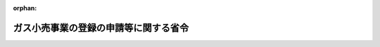 .. _428M60000400085_20170401_429M60000400015:

:orphan:

======================================
ガス小売事業の登録の申請等に関する省令
======================================

.. raw:: html
    
    
    <main id="contentsLaw" class="active">
    <div id="innerDocument" class="active">
    
    
    
    
    <div style="margin-bottom: 12px;">
    <div id="lawTitleNo" style="font-size: 1.067rem; font-weight: bold;" class="_shokanBoxParent">平成二十八年経済産業省令第八十五号<div class="_shokanBox"></div>
    <div class="_inyoBox" id="_inyo_"></div>
    </div>
    <div id="lawTitle" style="margin-left: 3rem; font-size: 1.5rem; font-weight: bold; line-height: 1.25em;" class="_shokanBoxParent">
    <span data-xpath="">ガス小売事業の登録の申請等に関する省令</span><div class="_shokanBox" id="_shokan_"><div class="_shokanBtnIcons"></div></div>
    <div class="_inyoBox" id="_inyo_"></div>
    </div>
    </div><section id="EnactStatement" class="active EnactStatement"><div class="_div_EnactStatement _shokanBoxParent" style="text-indent: 1em;">
    <span data-xpath="">ガス事業法（昭和二十九年法律第五十一号）第四条第一項及び第二項、第十四条第一項から第三項まで並びに第十五条第一項及び第二項の規定に基づき、並びに第四条第一項及び第二項、第十四条第三項並びに第十五条第二項の規定を実施するため、ガス小売事業の登録の申請等に関する省令を次のように定める。</span><div class="_shokanBox" id="_shokan_"><div class="_shokanBtnIcons"></div></div>
    <div class="_inyoBox" id="_inyo_"></div>
    </div></section><section id="MainProvision" class="active MainProvision"><section id="" class="active Article"><div style="margin-left: 1em; font-weight: bold;" class="_div_ArticleCaption _shokanBoxParent">
    <span data-xpath="">（用語の意義）</span><div class="_shokanBox" id="_shokan_"><div class="_shokanBtnIcons"></div></div>
    <div class="_inyoBox" id="_inyo_"></div>
    </div>
    <div style="margin-left: 1em; text-indent: -1em;" id="" class="_div_ArticleTitle _shokanBoxParent">
    <span style="font-weight: bold;">第一条</span>　<span data-xpath="">この省令において使用する用語は、ガス事業法（以下「法」という。）において使用する用語の例による。</span><div class="_shokanBox" id="_shokan_"><div class="_shokanBtnIcons"></div></div>
    <div class="_inyoBox" id="_inyo_"></div>
    </div></section><section id="" class="active Article"><div style="margin-left: 1em; font-weight: bold;" class="_div_ArticleCaption _shokanBoxParent">
    <span data-xpath="">（ガス小売事業の登録申請）</span><div class="_shokanBox" id="_shokan_"><div class="_shokanBtnIcons"></div></div>
    <div class="_inyoBox" id="_inyo_"></div>
    </div>
    <div style="margin-left: 1em; text-indent: -1em;" id="" class="_div_ArticleTitle _shokanBoxParent">
    <span style="font-weight: bold;">第二条</span>　<span data-xpath="">法第四条第一項の申請書は、様式第一によるものとする。</span><div class="_shokanBox" id="_shokan_"><div class="_shokanBtnIcons"></div></div>
    <div class="_inyoBox" id="_inyo_"></div>
    </div>
    <div style="margin-left: 1em; text-indent: -1em;" class="_div_ParagraphSentence _shokanBoxParent">
    <span style="font-weight: bold;">２</span>　<span data-xpath="">法第四条第一項第三号ロの経済産業省令で定める導管は、申請者が維持し、及び運用する導管のうち主要な導管とする。</span><div class="_shokanBox" id="_shokan_"><div class="_shokanBtnIcons"></div></div>
    <div class="_inyoBox" id="_inyo_"></div>
    </div>
    <div style="margin-left: 1em; text-indent: -1em;" class="_div_ParagraphSentence _shokanBoxParent">
    <span style="font-weight: bold;">３</span>　<span data-xpath="">法第四条第一項第七号の経済産業省令で定める事項は、次に掲げるものとする。</span><div class="_shokanBox" id="_shokan_"><div class="_shokanBtnIcons"></div></div>
    <div class="_inyoBox" id="_inyo_"></div>
    </div>
    <div id="" style="margin-left: 2em; text-indent: -1em;" class="_div_ItemSentence _shokanBoxParent">
    <span style="font-weight: bold;">一</span>　<span data-xpath="">電話番号、電子メールアドレスその他の連絡先</span><div class="_shokanBox" id="_shokan_"><div class="_shokanBtnIcons"></div></div>
    <div class="_inyoBox" id="_inyo_"></div>
    </div>
    <div id="" style="margin-left: 2em; text-indent: -1em;" class="_div_ItemSentence _shokanBoxParent">
    <span style="font-weight: bold;">二</span>　<span data-xpath="">その行うガス小売事業以外の事業の概要</span><div class="_shokanBox" id="_shokan_"><div class="_shokanBtnIcons"></div></div>
    <div class="_inyoBox" id="_inyo_"></div>
    </div>
    <div style="margin-left: 1em; text-indent: -1em;" class="_div_ParagraphSentence _shokanBoxParent">
    <span style="font-weight: bold;">４</span>　<span data-xpath="">法第四条第二項の経済産業省令で定める書類は、次に掲げるものとする。</span><div class="_shokanBox" id="_shokan_"><div class="_shokanBtnIcons"></div></div>
    <div class="_inyoBox" id="_inyo_"></div>
    </div>
    <div id="" style="margin-left: 2em; text-indent: -1em;" class="_div_ItemSentence _shokanBoxParent">
    <span style="font-weight: bold;">一</span>　<span data-xpath="">法第六条第一項各号（第四号を除く。）に該当しないことを誓約する書面</span><div class="_shokanBox" id="_shokan_"><div class="_shokanBtnIcons"></div></div>
    <div class="_inyoBox" id="_inyo_"></div>
    </div>
    <div id="" style="margin-left: 2em; text-indent: -1em;" class="_div_ItemSentence _shokanBoxParent">
    <span style="font-weight: bold;">二</span>　<span data-xpath="">様式第二のガス小売事業遂行体制説明書</span><div class="_shokanBox" id="_shokan_"><div class="_shokanBtnIcons"></div></div>
    <div class="_inyoBox" id="_inyo_"></div>
    </div>
    <div id="" style="margin-left: 2em; text-indent: -1em;" class="_div_ItemSentence _shokanBoxParent">
    <span style="font-weight: bold;">三</span>　<span data-xpath="">様式第三の苦情等処理体制説明書</span><div class="_shokanBox" id="_shokan_"><div class="_shokanBtnIcons"></div></div>
    <div class="_inyoBox" id="_inyo_"></div>
    </div>
    <div id="" style="margin-left: 2em; text-indent: -1em;" class="_div_ItemSentence _shokanBoxParent">
    <span style="font-weight: bold;">四</span>　<span data-xpath="">申請者が法第二条第一項に規定する特定ガス発生設備においてガスを発生させ、導管によりこれを供給する者である場合にあっては、供給地点群（特定ガス発生設備に係るガスの供給地点であって一の団地内にあるものの総体をいう。以下同じ。）の位置を明示した国土交通省国土地理院の発行に係る縮尺五万分の一の地形図</span><div class="_shokanBox" id="_shokan_"><div class="_shokanBtnIcons"></div></div>
    <div class="_inyoBox" id="_inyo_"></div>
    </div>
    <div id="" style="margin-left: 2em; text-indent: -1em;" class="_div_ItemSentence _shokanBoxParent">
    <span style="font-weight: bold;">五</span>　<span data-xpath="">申請者がガス工作物を維持し、及び運用しようとする場合にあっては、小売供給を行おうとする地域ごとに次の書類</span><div class="_shokanBox" id="_shokan_"><div class="_shokanBtnIcons"></div></div>
    <div class="_inyoBox" id="_inyo_"></div>
    </div>
    <div style="margin-left: 3em; text-indent: -1em;" class="_div_Subitem1Sentence _shokanBoxParent">
    <span style="font-weight: bold;">イ</span>　<span data-xpath="">ガス工作物の設置の状況を記載した図面</span><div class="_shokanBox" id="_shokan_"><div class="_shokanBtnIcons"></div></div>
    <div class="_inyoBox"></div>
    </div>
    <div style="margin-left: 3em; text-indent: -1em;" class="_div_Subitem1Sentence _shokanBoxParent">
    <span style="font-weight: bold;">ロ</span>　<span data-xpath="">主たる技術者の履歴書</span><div class="_shokanBox" id="_shokan_"><div class="_shokanBtnIcons"></div></div>
    <div class="_inyoBox"></div>
    </div>
    <div id="" style="margin-left: 2em; text-indent: -1em;" class="_div_ItemSentence _shokanBoxParent">
    <span style="font-weight: bold;">六</span>　<span data-xpath="">申請者が法人である場合にあっては、当該申請者の定款、登記事項証明書、最近の事業年度末の貸借対照表及び損益計算書並びに役員の履歴書</span><div class="_shokanBox" id="_shokan_"><div class="_shokanBtnIcons"></div></div>
    <div class="_inyoBox" id="_inyo_"></div>
    </div>
    <div id="" style="margin-left: 2em; text-indent: -1em;" class="_div_ItemSentence _shokanBoxParent">
    <span style="font-weight: bold;">七</span>　<span data-xpath="">申請者が法人の発起人である場合にあっては、当該法人の定款及び役員となるべき者の履歴書</span><div class="_shokanBox" id="_shokan_"><div class="_shokanBtnIcons"></div></div>
    <div class="_inyoBox" id="_inyo_"></div>
    </div>
    <div id="" style="margin-left: 2em; text-indent: -1em;" class="_div_ItemSentence _shokanBoxParent">
    <span style="font-weight: bold;">八</span>　<span data-xpath="">申請者が法人以外の者である場合であって、当該申請者が事業を営んでいるときは、最近の事業年度末の貸付対照表及び損益計算書又はこれらに準ずる書類</span><div class="_shokanBox" id="_shokan_"><div class="_shokanBtnIcons"></div></div>
    <div class="_inyoBox" id="_inyo_"></div>
    </div>
    <div id="" style="margin-left: 2em; text-indent: -1em;" class="_div_ItemSentence _shokanBoxParent">
    <span style="font-weight: bold;">九</span>　<span data-xpath="">申請者が地方公共団体である場合にあっては、当該申請者がガス小売事業を営むことについての議決に係る議会の会議録の写し</span><div class="_shokanBox" id="_shokan_"><div class="_shokanBtnIcons"></div></div>
    <div class="_inyoBox" id="_inyo_"></div>
    </div>
    <div style="margin-left: 1em; text-indent: -1em;" class="_div_ParagraphSentence _shokanBoxParent">
    <span style="font-weight: bold;">５</span>　<span data-xpath="">経済産業大臣は、法第四条第一項の申請書を提出した者に対し、前項各号に掲げる書類のほか、他の者からそのガス小売事業の用に供するためのガスの供給を受ける場合における当該ガスの供給に係る契約書の写しその他の必要と認める書類の提出を求めることができる。</span><div class="_shokanBox" id="_shokan_"><div class="_shokanBtnIcons"></div></div>
    <div class="_inyoBox" id="_inyo_"></div>
    </div></section><section id="" class="active Article"><div style="margin-left: 1em; font-weight: bold;" class="_div_ArticleCaption _shokanBoxParent">
    <span data-xpath="">（供給条件の説明等）</span><div class="_shokanBox" id="_shokan_"><div class="_shokanBtnIcons"></div></div>
    <div class="_inyoBox" id="_inyo_"></div>
    </div>
    <div style="margin-left: 1em; text-indent: -1em;" id="" class="_div_ArticleTitle _shokanBoxParent">
    <span style="font-weight: bold;">第三条</span>　<span data-xpath="">法第十四条第一項の規定による説明は、次に掲げる事項について行わなければならない。</span><span data-xpath="">ただし、第四号に掲げる事項のうち苦情及び問合せに応じることができる時間帯については、ガス小売事業者が小売供給契約の締結の媒介、取次ぎ又は代理（以下「媒介等」という。）を業として行う者（以下「契約媒介業者等」という。）の業務の方法についての苦情及び問合せを処理することとしている場合は、この限りでない。</span><div class="_shokanBox" id="_shokan_"><div class="_shokanBtnIcons"></div></div>
    <div class="_inyoBox" id="_inyo_"></div>
    </div>
    <div id="" style="margin-left: 2em; text-indent: -1em;" class="_div_ItemSentence _shokanBoxParent">
    <span style="font-weight: bold;">一</span>　<span data-xpath="">当該ガス小売事業者の氏名又は名称及び登録番号</span><div class="_shokanBox" id="_shokan_"><div class="_shokanBtnIcons"></div></div>
    <div class="_inyoBox" id="_inyo_"></div>
    </div>
    <div id="" style="margin-left: 2em; text-indent: -1em;" class="_div_ItemSentence _shokanBoxParent">
    <span style="font-weight: bold;">二</span>　<span data-xpath="">当該契約媒介業者等が当該小売供給契約の締結の媒介等を行う場合にあっては、その旨及び当該契約媒介業者等の氏名又は名称</span><div class="_shokanBox" id="_shokan_"><div class="_shokanBtnIcons"></div></div>
    <div class="_inyoBox" id="_inyo_"></div>
    </div>
    <div id="" style="margin-left: 2em; text-indent: -1em;" class="_div_ItemSentence _shokanBoxParent">
    <span style="font-weight: bold;">三</span>　<span data-xpath="">当該ガス小売事業者の電話番号、電子メールアドレスその他の連絡先並びに苦情及び問合せに応じることができる時間帯</span><div class="_shokanBox" id="_shokan_"><div class="_shokanBtnIcons"></div></div>
    <div class="_inyoBox" id="_inyo_"></div>
    </div>
    <div id="" style="margin-left: 2em; text-indent: -1em;" class="_div_ItemSentence _shokanBoxParent">
    <span style="font-weight: bold;">四</span>　<span data-xpath="">当該契約媒介業者等が当該小売供給契約の締結の媒介等を行う場合にあっては、当該契約媒介業者等の電話番号、電子メールアドレスその他の連絡先並びに苦情及び問合せに応じることができる時間帯</span><div class="_shokanBox" id="_shokan_"><div class="_shokanBtnIcons"></div></div>
    <div class="_inyoBox" id="_inyo_"></div>
    </div>
    <div id="" style="margin-left: 2em; text-indent: -1em;" class="_div_ItemSentence _shokanBoxParent">
    <span style="font-weight: bold;">五</span>　<span data-xpath="">当該小売供給契約の申込みの方法及び当該申込みの取扱いに関する事項</span><div class="_shokanBox" id="_shokan_"><div class="_shokanBtnIcons"></div></div>
    <div class="_inyoBox" id="_inyo_"></div>
    </div>
    <div id="" style="margin-left: 2em; text-indent: -1em;" class="_div_ItemSentence _shokanBoxParent">
    <span style="font-weight: bold;">六</span>　<span data-xpath="">当該小売供給開始の予定年月日</span><div class="_shokanBox" id="_shokan_"><div class="_shokanBtnIcons"></div></div>
    <div class="_inyoBox" id="_inyo_"></div>
    </div>
    <div id="" style="margin-left: 2em; text-indent: -1em;" class="_div_ItemSentence _shokanBoxParent">
    <span style="font-weight: bold;">七</span>　<span data-xpath="">当該小売供給に係る料金（当該料金の額の算出方法を含む。）</span><div class="_shokanBox" id="_shokan_"><div class="_shokanBtnIcons"></div></div>
    <div class="_inyoBox" id="_inyo_"></div>
    </div>
    <div id="" style="margin-left: 2em; text-indent: -1em;" class="_div_ItemSentence _shokanBoxParent">
    <span style="font-weight: bold;">八</span>　<span data-xpath="">導管、ガスメーターその他の設備に関する費用の負担に関する事項</span><div class="_shokanBox" id="_shokan_"><div class="_shokanBtnIcons"></div></div>
    <div class="_inyoBox" id="_inyo_"></div>
    </div>
    <div id="" style="margin-left: 2em; text-indent: -1em;" class="_div_ItemSentence _shokanBoxParent">
    <span style="font-weight: bold;">九</span>　<span data-xpath="">前二号に掲げるもののほか、当該小売供給を受けようとする者の負担となるものがある場合にあっては、その内容</span><div class="_shokanBox" id="_shokan_"><div class="_shokanBtnIcons"></div></div>
    <div class="_inyoBox" id="_inyo_"></div>
    </div>
    <div id="" style="margin-left: 2em; text-indent: -1em;" class="_div_ItemSentence _shokanBoxParent">
    <span style="font-weight: bold;">十</span>　<span data-xpath="">前三号に掲げる当該小売供給を受けようとする者の負担となるものの全部又は一部を期間を限定して減免する場合にあっては、その内容</span><div class="_shokanBox" id="_shokan_"><div class="_shokanBtnIcons"></div></div>
    <div class="_inyoBox" id="_inyo_"></div>
    </div>
    <div id="" style="margin-left: 2em; text-indent: -1em;" class="_div_ItemSentence _shokanBoxParent">
    <span style="font-weight: bold;">十一</span>　<span data-xpath="">ガス使用量の計測方法及び料金調定の方法</span><div class="_shokanBox" id="_shokan_"><div class="_shokanBtnIcons"></div></div>
    <div class="_inyoBox" id="_inyo_"></div>
    </div>
    <div id="" style="margin-left: 2em; text-indent: -1em;" class="_div_ItemSentence _shokanBoxParent">
    <span style="font-weight: bold;">十二</span>　<span data-xpath="">当該小売供給に係る料金その他の当該小売供給を受けようとする者の負担となるものの支払方法</span><div class="_shokanBox" id="_shokan_"><div class="_shokanBtnIcons"></div></div>
    <div class="_inyoBox" id="_inyo_"></div>
    </div>
    <div id="" style="margin-left: 2em; text-indent: -1em;" class="_div_ItemSentence _shokanBoxParent">
    <span style="font-weight: bold;">十三</span>　<span data-xpath="">供給するガスの熱量の最低値及び標準値その他のガスの成分に関する事項</span><div class="_shokanBox" id="_shokan_"><div class="_shokanBtnIcons"></div></div>
    <div class="_inyoBox" id="_inyo_"></div>
    </div>
    <div id="" style="margin-left: 2em; text-indent: -1em;" class="_div_ItemSentence _shokanBoxParent">
    <span style="font-weight: bold;">十四</span>　<span data-xpath="">ガス栓の出口におけるガスの圧力の最高値及び最低値</span><div class="_shokanBox" id="_shokan_"><div class="_shokanBtnIcons"></div></div>
    <div class="_inyoBox" id="_inyo_"></div>
    </div>
    <div id="" style="margin-left: 2em; text-indent: -1em;" class="_div_ItemSentence _shokanBoxParent">
    <span style="font-weight: bold;">十五</span>　<span data-xpath="">供給するガスの属するガスグループ（ガス用品の技術上の基準等に関する省令（昭和四十六年通商産業省令第二十七号）別表第三の備考に規定するガスグループをいう。）並びに当該小売供給を受けようとする者からの求めがある場合にあっては、燃焼速度及びウォッベ指数</span><div class="_shokanBox" id="_shokan_"><div class="_shokanBtnIcons"></div></div>
    <div class="_inyoBox" id="_inyo_"></div>
    </div>
    <div id="" style="margin-left: 2em; text-indent: -1em;" class="_div_ItemSentence _shokanBoxParent">
    <span style="font-weight: bold;">十六</span>　<span data-xpath="">一般ガス導管事業者又は特定ガス導管事業者から託送供給を受けて当該小売供給を行う場合にあっては、託送供給約款に定められた小売供給の相手方の責任に関する事項（第二十五号に掲げる事項を除く。）</span><div class="_shokanBox" id="_shokan_"><div class="_shokanBtnIcons"></div></div>
    <div class="_inyoBox" id="_inyo_"></div>
    </div>
    <div id="" style="margin-left: 2em; text-indent: -1em;" class="_div_ItemSentence _shokanBoxParent">
    <span style="font-weight: bold;">十七</span>　<span data-xpath="">当該小売供給契約に期間の定めがある場合にあっては、当該期間</span><div class="_shokanBox" id="_shokan_"><div class="_shokanBtnIcons"></div></div>
    <div class="_inyoBox" id="_inyo_"></div>
    </div>
    <div id="" style="margin-left: 2em; text-indent: -1em;" class="_div_ItemSentence _shokanBoxParent">
    <span style="font-weight: bold;">十八</span>　<span data-xpath="">当該小売供給契約に期間の定めがある場合にあっては、当該小売供給契約の更新に関する事項</span><div class="_shokanBox" id="_shokan_"><div class="_shokanBtnIcons"></div></div>
    <div class="_inyoBox" id="_inyo_"></div>
    </div>
    <div id="" style="margin-left: 2em; text-indent: -1em;" class="_div_ItemSentence _shokanBoxParent">
    <span style="font-weight: bold;">十九</span>　<span data-xpath="">当該小売供給の相手方が当該小売供給契約の変更又は解除の申出を行おうとする場合における当該ガス小売事業者（当該契約媒介業者等が当該小売供給契約の締結の媒介等を行う場合にあっては、当該契約媒介業者等を含む。）の連絡先及びこれらの方法</span><div class="_shokanBox" id="_shokan_"><div class="_shokanBtnIcons"></div></div>
    <div class="_inyoBox" id="_inyo_"></div>
    </div>
    <div id="" style="margin-left: 2em; text-indent: -1em;" class="_div_ItemSentence _shokanBoxParent">
    <span style="font-weight: bold;">二十</span>　<span data-xpath="">当該小売供給の相手方からの申出による当該小売供給契約の変更又は解除に期間の制限がある場合にあっては、その内容</span><div class="_shokanBox" id="_shokan_"><div class="_shokanBtnIcons"></div></div>
    <div class="_inyoBox" id="_inyo_"></div>
    </div>
    <div id="" style="margin-left: 2em; text-indent: -1em;" class="_div_ItemSentence _shokanBoxParent">
    <span style="font-weight: bold;">二十一</span>　<span data-xpath="">当該小売供給の相手方からの申出による当該小売供給契約の変更又は解除に伴う違約金その他の当該小売供給の相手方の負担となるものがある場合にあっては、その内容</span><div class="_shokanBox" id="_shokan_"><div class="_shokanBtnIcons"></div></div>
    <div class="_inyoBox" id="_inyo_"></div>
    </div>
    <div id="" style="margin-left: 2em; text-indent: -1em;" class="_div_ItemSentence _shokanBoxParent">
    <span style="font-weight: bold;">二十二</span>　<span data-xpath="">前二号に掲げるもののほか、当該小売供給の相手方からの申出による当該小売供給契約の変更又は解除に係る条件等がある場合にあっては、その内容</span><div class="_shokanBox" id="_shokan_"><div class="_shokanBtnIcons"></div></div>
    <div class="_inyoBox" id="_inyo_"></div>
    </div>
    <div id="" style="margin-left: 2em; text-indent: -1em;" class="_div_ItemSentence _shokanBoxParent">
    <span style="font-weight: bold;">二十三</span>　<span data-xpath="">当該ガス小売事業者からの申出による当該小売供給契約の変更又は解除に関する事項</span><div class="_shokanBox" id="_shokan_"><div class="_shokanBtnIcons"></div></div>
    <div class="_inyoBox" id="_inyo_"></div>
    </div>
    <div id="" style="margin-left: 2em; text-indent: -1em;" class="_div_ItemSentence _shokanBoxParent">
    <span style="font-weight: bold;">二十四</span>　<span data-xpath="">災害その他非常の場合における当該小売供給の制限又は中止に関する事項</span><div class="_shokanBox" id="_shokan_"><div class="_shokanBtnIcons"></div></div>
    <div class="_inyoBox" id="_inyo_"></div>
    </div>
    <div id="" style="margin-left: 2em; text-indent: -1em;" class="_div_ItemSentence _shokanBoxParent">
    <span style="font-weight: bold;">二十五</span>　<span data-xpath="">導管、器具、機械その他の設備に関する一般ガス導管事業者、特定ガス導管事業者、当該ガス小売事業者及び当該小売供給の相手方の保安上の責任に関する事項</span><div class="_shokanBox" id="_shokan_"><div class="_shokanBtnIcons"></div></div>
    <div class="_inyoBox" id="_inyo_"></div>
    </div>
    <div id="" style="margin-left: 2em; text-indent: -1em;" class="_div_ItemSentence _shokanBoxParent">
    <span style="font-weight: bold;">二十六</span>　<span data-xpath="">当該小売供給の相手方のガスの使用方法、器具、機械その他の用品の使用等に制限がある場合にあっては、その内容</span><div class="_shokanBox" id="_shokan_"><div class="_shokanBtnIcons"></div></div>
    <div class="_inyoBox" id="_inyo_"></div>
    </div>
    <div id="" style="margin-left: 2em; text-indent: -1em;" class="_div_ItemSentence _shokanBoxParent">
    <span style="font-weight: bold;">二十七</span>　<span data-xpath="">前各号に掲げるもののほか、当該小売供給に係る重要な供給条件がある場合にあっては、その内容</span><div class="_shokanBox" id="_shokan_"><div class="_shokanBtnIcons"></div></div>
    <div class="_inyoBox" id="_inyo_"></div>
    </div>
    <div style="margin-left: 1em; text-indent: -1em;" class="_div_ParagraphSentence _shokanBoxParent">
    <span style="font-weight: bold;">２</span>　<span data-xpath="">ガス小売事業者又はガス小売事業者が行う小売供給契約の締結の取次ぎを業として行う者（以下この条及び次条において「取次業者」という。）が既に締結されている小売供給契約を更新しようとする場合における法第十四条第一項の規定による説明は、前項の規定にかかわらず、同項第十七号に掲げる事項について行えば足りるものとする。</span><span data-xpath="">ただし、同号に掲げる事項のみを説明することについて小売供給を受けようとする者の承諾を得ていない場合には、この限りでない。</span><div class="_shokanBox" id="_shokan_"><div class="_shokanBtnIcons"></div></div>
    <div class="_inyoBox" id="_inyo_"></div>
    </div>
    <div style="margin-left: 1em; text-indent: -1em;" class="_div_ParagraphSentence _shokanBoxParent">
    <span style="font-weight: bold;">３</span>　<span data-xpath="">ガス小売事業者又は取次業者が既に締結されている小売供給契約を変更しようとする場合（次項に規定する場合を除く。）における法第十四条第一項の規定による説明は、第一項の規定にかかわらず、同項各号に掲げる事項のうち当該変更しようとするものについて行えば足りるものとする。</span><span data-xpath="">ただし、同項各号に掲げる事項のうち当該変更しようとするもののみを説明することについて小売供給を受けようとする者の承諾を得ていない場合には、この限りでない。</span><div class="_shokanBox" id="_shokan_"><div class="_shokanBtnIcons"></div></div>
    <div class="_inyoBox" id="_inyo_"></div>
    </div>
    <div style="margin-left: 1em; text-indent: -1em;" class="_div_ParagraphSentence _shokanBoxParent">
    <span style="font-weight: bold;">４</span>　<span data-xpath="">ガス小売事業者又は取次業者が既に締結されている小売供給契約を変更しようとする場合（法令の制定又は改廃に伴い当然必要とされる形式的な変更その他の当該小売供給契約の内容の実質的な変更を伴わない変更をしようとする場合に限る。）における法第十四条第一項の規定による説明は、第一項の規定にかかわらず、当該変更しようとする事項の概要について行えば足りるものとする。</span><span data-xpath="">ただし、当該変更しようとする事項の概要のみを説明することについて小売供給を受けようとする者の承諾を得ていない場合には、この限りでない。</span><div class="_shokanBox" id="_shokan_"><div class="_shokanBtnIcons"></div></div>
    <div class="_inyoBox" id="_inyo_"></div>
    </div>
    <div style="margin-left: 1em; text-indent: -1em;" class="_div_ParagraphSentence _shokanBoxParent">
    <span style="font-weight: bold;">５</span>　<span data-xpath="">法第十四条第二項の経済産業省令で定める場合は、次に掲げる場合とする。</span><div class="_shokanBox" id="_shokan_"><div class="_shokanBtnIcons"></div></div>
    <div class="_inyoBox" id="_inyo_"></div>
    </div>
    <div id="" style="margin-left: 2em; text-indent: -1em;" class="_div_ItemSentence _shokanBoxParent">
    <span style="font-weight: bold;">一</span>　<span data-xpath="">法第十四条第二項の書面を交付することなく電話により同条第一項の規定による説明を行うことについて小売供給を受けようとする者の承諾を得ている場合</span><div class="_shokanBox" id="_shokan_"><div class="_shokanBtnIcons"></div></div>
    <div class="_inyoBox" id="_inyo_"></div>
    </div>
    <div id="" style="margin-left: 2em; text-indent: -1em;" class="_div_ItemSentence _shokanBoxParent">
    <span style="font-weight: bold;">二</span>　<span data-xpath="">ガス小売事業者又は取次業者が既に締結されている小売供給契約を更新しようとする場合であって、法第十四条第二項の書面を交付することなく同条第一項の規定による説明を行うことについて小売供給を受けようとする者の承諾を得ている場合</span><div class="_shokanBox" id="_shokan_"><div class="_shokanBtnIcons"></div></div>
    <div class="_inyoBox" id="_inyo_"></div>
    </div>
    <div id="" style="margin-left: 2em; text-indent: -1em;" class="_div_ItemSentence _shokanBoxParent">
    <span style="font-weight: bold;">三</span>　<span data-xpath="">ガス小売事業者又は取次業者が既に締結されている小売供給契約を変更しようとする場合（法令の制定又は改廃に伴い当然必要とされる形式的な変更その他の当該小売供給契約の内容の実質的な変更を伴わない変更をしようとする場合に限る。）であって、法第十四条第二項の書面を交付することなく同条第一項の規定による説明を行うことについて小売供給を受けようとする者の承諾を得ている場合</span><div class="_shokanBox" id="_shokan_"><div class="_shokanBtnIcons"></div></div>
    <div class="_inyoBox" id="_inyo_"></div>
    </div>
    <div style="margin-left: 1em; text-indent: -1em;" class="_div_ParagraphSentence _shokanBoxParent">
    <span style="font-weight: bold;">６</span>　<span data-xpath="">ガス小売事業者等（法第十四条第一項に規定するガス小売事業者等をいう。以下同じ。）は、前項第一号に掲げる場合においては、法第十四条第一項の規定による説明を行った後遅滞なく、小売供給を受けようとする者に対し、同条第二項の書面を交付しなければならない。</span><div class="_shokanBox" id="_shokan_"><div class="_shokanBtnIcons"></div></div>
    <div class="_inyoBox" id="_inyo_"></div>
    </div>
    <div style="margin-left: 1em; text-indent: -1em;" class="_div_ParagraphSentence _shokanBoxParent">
    <span style="font-weight: bold;">７</span>　<span data-xpath="">法第十四条第二項の経済産業省令で定める事項は、第一項各号に掲げる事項とする。</span><div class="_shokanBox" id="_shokan_"><div class="_shokanBtnIcons"></div></div>
    <div class="_inyoBox" id="_inyo_"></div>
    </div>
    <div style="margin-left: 1em; text-indent: -1em;" class="_div_ParagraphSentence _shokanBoxParent">
    <span style="font-weight: bold;">８</span>　<span data-xpath="">ガス小売事業者又は取次業者が既に締結されている小売供給契約を更新しようとする場合における法第十四条第二項の経済産業省令で定める事項は、前項の規定にかかわらず、第一項第十七号に掲げる事項とする。</span><span data-xpath="">ただし、同条第一項の規定による説明として、ガス小売事業者等が同号に掲げる事項のみを説明することについて小売供給を受けようとする者の承諾を得ていない場合には、この限りでない。</span><div class="_shokanBox" id="_shokan_"><div class="_shokanBtnIcons"></div></div>
    <div class="_inyoBox" id="_inyo_"></div>
    </div>
    <div style="margin-left: 1em; text-indent: -1em;" class="_div_ParagraphSentence _shokanBoxParent">
    <span style="font-weight: bold;">９</span>　<span data-xpath="">ガス小売事業者又は取次業者が既に締結されている小売供給契約を変更しようとする場合（次項に規定する場合を除く。）における法第十四条第二項の経済産業省令で定める事項は、第七項の規定にかかわらず、第一項各号に掲げる事項のうち当該変更しようとするものとする。</span><span data-xpath="">ただし、同条第一項の規定による説明として、ガス小売事業者等が第一項各号に掲げる事項のうち当該変更しようとするもののみを説明することについて小売供給を受けようとする者の承諾を得ていない場合には、この限りでない。</span><div class="_shokanBox" id="_shokan_"><div class="_shokanBtnIcons"></div></div>
    <div class="_inyoBox" id="_inyo_"></div>
    </div>
    <div style="margin-left: 1em; text-indent: -1em;" class="_div_ParagraphSentence _shokanBoxParent">
    <span style="font-weight: bold;">１０</span>　<span data-xpath="">ガス小売事業者又は取次業者が既に締結されている小売供給契約を変更しようとする場合（法令の制定又は改廃に伴い当然必要とされる形式的な変更その他の当該小売供給契約の内容の実質的な変更を伴わない変更をしようとする場合に限る。）における法第十四条第二項の経済産業省令で定める事項は、第七項の規定にかかわらず、当該変更しようとする事項の概要とする。</span><span data-xpath="">ただし、同条第一項の規定による説明として、ガス小売事業者等が当該変更しようとする事項の概要のみを説明することについて小売供給を受けようとする者の承諾を得ていない場合には、この限りでない。</span><div class="_shokanBox" id="_shokan_"><div class="_shokanBtnIcons"></div></div>
    <div class="_inyoBox" id="_inyo_"></div>
    </div>
    <div style="margin-left: 1em; text-indent: -1em;" class="_div_ParagraphSentence _shokanBoxParent">
    <span style="font-weight: bold;">１１</span>　<span data-xpath="">法第十四条第三項の経済産業省令で定めるものは、次に掲げるものとする。</span><div class="_shokanBox" id="_shokan_"><div class="_shokanBtnIcons"></div></div>
    <div class="_inyoBox" id="_inyo_"></div>
    </div>
    <div id="" style="margin-left: 2em; text-indent: -1em;" class="_div_ItemSentence _shokanBoxParent">
    <span style="font-weight: bold;">一</span>　<span data-xpath="">電子メールを送信する方法であって、小売供給を受けようとする者が当該電子メールの記録を出力することによる書面を作成することができるもの</span><div class="_shokanBox" id="_shokan_"><div class="_shokanBtnIcons"></div></div>
    <div class="_inyoBox" id="_inyo_"></div>
    </div>
    <div id="" style="margin-left: 2em; text-indent: -1em;" class="_div_ItemSentence _shokanBoxParent">
    <span style="font-weight: bold;">二</span>　<span data-xpath="">当該ガス小売事業者等の使用に係る電子計算機に備えられたファイルに記録された第七項、第八項本文、第九項本文又は前項本文に規定する事項（以下この条において「説明時交付事項」という。）を電気通信回線を通じて小売供給を受けようとする者の閲覧に供する方法（小売供給を受けようとする者が当該ファイルの記録を出力することによる書面を作成することができない場合にあっては、当該ファイルに記録された説明時交付事項を電気通信回線を通じて小売供給を受けようとする者の閲覧に供する方法であって、当該ファイルに記録された説明時交付事項を、その記録された日から起算して三月間、消去し、又は改変できないもの）</span><div class="_shokanBox" id="_shokan_"><div class="_shokanBtnIcons"></div></div>
    <div class="_inyoBox" id="_inyo_"></div>
    </div>
    <div id="" style="margin-left: 2em; text-indent: -1em;" class="_div_ItemSentence _shokanBoxParent">
    <span style="font-weight: bold;">三</span>　<span data-xpath="">磁気ディスク、シー・ディー・ロムその他の記録媒体に説明時交付事項を記録したものを交付する方法</span><div class="_shokanBox" id="_shokan_"><div class="_shokanBtnIcons"></div></div>
    <div class="_inyoBox" id="_inyo_"></div>
    </div>
    <div style="margin-left: 1em; text-indent: -1em;" class="_div_ParagraphSentence _shokanBoxParent">
    <span style="font-weight: bold;">１２</span>　<span data-xpath="">ガス小売事業者等は、法第十四条第三項の規定により、前項各号に掲げる方法により説明時交付事項を提供した場合においても、小売供給を受けようとする者からの求めがあったときは、その者に対し、説明時交付事項を記載した書面を交付するよう努めなければならない。</span><div class="_shokanBox" id="_shokan_"><div class="_shokanBtnIcons"></div></div>
    <div class="_inyoBox" id="_inyo_"></div>
    </div></section><section id="" class="active Article"><div style="margin-left: 1em; font-weight: bold;" class="_div_ArticleCaption _shokanBoxParent">
    <span data-xpath="">（書面の交付）</span><div class="_shokanBox" id="_shokan_"><div class="_shokanBtnIcons"></div></div>
    <div class="_inyoBox" id="_inyo_"></div>
    </div>
    <div style="margin-left: 1em; text-indent: -1em;" id="" class="_div_ArticleTitle _shokanBoxParent">
    <span style="font-weight: bold;">第四条</span>　<span data-xpath="">法第十五条第一項の経済産業省令で定める場合は、ガス小売事業者又は取次業者が既に締結されている小売供給契約を変更した場合（法令の制定又は改廃に伴い当然必要とされる形式的な変更その他の当該小売供給契約の内容の実質的な変更を伴わない変更をした場合に限る。）であって、同項の書面を交付しないことについて小売供給を受けようとする者の承諾を得ている場合とする。</span><div class="_shokanBox" id="_shokan_"><div class="_shokanBtnIcons"></div></div>
    <div class="_inyoBox" id="_inyo_"></div>
    </div>
    <div style="margin-left: 1em; text-indent: -1em;" class="_div_ParagraphSentence _shokanBoxParent">
    <span style="font-weight: bold;">２</span>　<span data-xpath="">法第十五条第一項第三号の経済産業省令で定める事項は、次に掲げるものとする。</span><div class="_shokanBox" id="_shokan_"><div class="_shokanBtnIcons"></div></div>
    <div class="_inyoBox" id="_inyo_"></div>
    </div>
    <div id="" style="margin-left: 2em; text-indent: -1em;" class="_div_ItemSentence _shokanBoxParent">
    <span style="font-weight: bold;">一</span>　<span data-xpath="">当該ガス小売事業者の登録番号</span><div class="_shokanBox" id="_shokan_"><div class="_shokanBtnIcons"></div></div>
    <div class="_inyoBox" id="_inyo_"></div>
    </div>
    <div id="" style="margin-left: 2em; text-indent: -1em;" class="_div_ItemSentence _shokanBoxParent">
    <span style="font-weight: bold;">二</span>　<span data-xpath="">当該契約媒介業者等が当該小売供給契約の締結の媒介等を行う場合にあっては、その旨</span><div class="_shokanBox" id="_shokan_"><div class="_shokanBtnIcons"></div></div>
    <div class="_inyoBox" id="_inyo_"></div>
    </div>
    <div id="" style="margin-left: 2em; text-indent: -1em;" class="_div_ItemSentence _shokanBoxParent">
    <span style="font-weight: bold;">三</span>　<span data-xpath="">前条第一項第三号から第二十七号まで（第五号を除く。）に掲げる事項（ガス小売事業者が契約媒介業者等の業務の方法についての苦情及び問合せを処理することとしている場合にあっては、同項第四号に掲げる事項のうち苦情及び問合せに応じることができる時間帯を除く。）</span><div class="_shokanBox" id="_shokan_"><div class="_shokanBtnIcons"></div></div>
    <div class="_inyoBox" id="_inyo_"></div>
    </div>
    <div id="" style="margin-left: 2em; text-indent: -1em;" class="_div_ItemSentence _shokanBoxParent">
    <span style="font-weight: bold;">四</span>　<span data-xpath="">供給地点特定番号（小売供給を受けようとする者の需要場所を特定することができる番号をいう。以下この条において同じ。）</span><div class="_shokanBox" id="_shokan_"><div class="_shokanBtnIcons"></div></div>
    <div class="_inyoBox" id="_inyo_"></div>
    </div>
    <div style="margin-left: 1em; text-indent: -1em;" class="_div_ParagraphSentence _shokanBoxParent">
    <span style="font-weight: bold;">３</span>　<span data-xpath="">ガス小売事業者又は取次業者が既に締結されている小売供給契約を更新した場合における法第十五条第一項第三号の経済産業省令で定める事項は、前項の規定にかかわらず、前条第一項第十七号に掲げる事項及び供給地点特定番号とする。</span><span data-xpath="">ただし、法第十五条第一項第一号及び第二号に掲げる事項、前条第一項第十七号に掲げる事項並びに供給地点特定番号のみを記載した書面を交付することについて小売供給を受けようとする者の承諾を得ていない場合には、この限りでない。</span><div class="_shokanBox" id="_shokan_"><div class="_shokanBtnIcons"></div></div>
    <div class="_inyoBox" id="_inyo_"></div>
    </div>
    <div style="margin-left: 1em; text-indent: -1em;" class="_div_ParagraphSentence _shokanBoxParent">
    <span style="font-weight: bold;">４</span>　<span data-xpath="">ガス小売事業者又は取次業者が既に締結されている小売供給契約を変更した場合（第一項に規定する場合を除く。）における法第十五条第一項第三号の経済産業省令で定める事項は、第二項の規定にかかわらず、同項第一号から第三号までに掲げる事項のうち当該変更したもの及び供給地点特定番号とする。</span><span data-xpath="">ただし、法第十五条第一項第一号及び第二号に掲げる事項、第二項第一号から第三号までに掲げる事項のうち当該変更したもの並びに供給地点特定番号のみを記載した書面を交付することについて小売供給を受けようとする者の承諾を得ていない場合には、この限りでない。</span><div class="_shokanBox" id="_shokan_"><div class="_shokanBtnIcons"></div></div>
    <div class="_inyoBox" id="_inyo_"></div>
    </div>
    <div style="margin-left: 1em; text-indent: -1em;" class="_div_ParagraphSentence _shokanBoxParent">
    <span style="font-weight: bold;">５</span>　<span data-xpath="">法第十五条第二項の経済産業省令で定めるものは、次に掲げるものとする。</span><div class="_shokanBox" id="_shokan_"><div class="_shokanBtnIcons"></div></div>
    <div class="_inyoBox" id="_inyo_"></div>
    </div>
    <div id="" style="margin-left: 2em; text-indent: -1em;" class="_div_ItemSentence _shokanBoxParent">
    <span style="font-weight: bold;">一</span>　<span data-xpath="">電子メールを送信する方法であって、小売供給を受けようとする者が当該電子メールの記録を出力することによる書面を作成することができるもの</span><div class="_shokanBox" id="_shokan_"><div class="_shokanBtnIcons"></div></div>
    <div class="_inyoBox" id="_inyo_"></div>
    </div>
    <div id="" style="margin-left: 2em; text-indent: -1em;" class="_div_ItemSentence _shokanBoxParent">
    <span style="font-weight: bold;">二</span>　<span data-xpath="">当該ガス小売事業者等の使用に係る電子計算機に備えられたファイルに記録された法第十五条第一項第一号及び第二号に掲げる事項並びに第二項各号に掲げる事項又は第三項本文若しくは前項本文に規定する事項（以下この条において「契約締結時交付事項」という。）を電気通信回線を通じて小売供給を受けようとする者の閲覧に供する方法（小売供給を受けようとする者が当該ファイルの記録を出力することによる書面を作成することができない場合にあっては、当該ファイルに記録された契約締結時交付事項を電気通信回線を通じて小売供給を受けようとする者の閲覧に供する方法であって、当該ファイルに記録された契約締結時交付事項を、その記録された日から起算して三月間、消去し、又は改変できないもの）</span><div class="_shokanBox" id="_shokan_"><div class="_shokanBtnIcons"></div></div>
    <div class="_inyoBox" id="_inyo_"></div>
    </div>
    <div id="" style="margin-left: 2em; text-indent: -1em;" class="_div_ItemSentence _shokanBoxParent">
    <span style="font-weight: bold;">三</span>　<span data-xpath="">磁気ディスク、シー・ディー・ロムその他の記録媒体に契約締結時交付事項を記録したものを交付する方法</span><div class="_shokanBox" id="_shokan_"><div class="_shokanBtnIcons"></div></div>
    <div class="_inyoBox" id="_inyo_"></div>
    </div>
    <div style="margin-left: 1em; text-indent: -1em;" class="_div_ParagraphSentence _shokanBoxParent">
    <span style="font-weight: bold;">６</span>　<span data-xpath="">ガス小売事業者等は、法第十五条第二項の規定により、前項各号に掲げる方法により契約締結時交付事項を提供した場合においても、小売供給を受けようとする者からの求めがあったときは、その者に対し、契約締結時交付事項を記載した書面を交付するよう努めなければならない。</span><div class="_shokanBox" id="_shokan_"><div class="_shokanBtnIcons"></div></div>
    <div class="_inyoBox" id="_inyo_"></div>
    </div></section></section><section id="" class="active SupplProvision"><div class="_div_SupplProvisionLabel SupplProvisionLabel _shokanBoxParent" style="margin-bottom: 10px; margin-left: 3em; font-weight: bold;">
    <span data-xpath="">附　則</span><div class="_shokanBox" id="_shokan_"><div class="_shokanBtnIcons"></div></div>
    <div class="_inyoBox" id="_inyo_"></div>
    </div>
    <section class="active Paragraph"><div style="text-indent: 1em;" class="_div_ParagraphSentence _shokanBoxParent">
    <span data-xpath="">この省令は、電気事業法等の一部を改正する等の法律（平成二十七年法律第四十七号）附則第一条第五号の施行の日（平成二十九年四月一日）から施行する。</span><div class="_shokanBox" id="_shokan_"><div class="_shokanBtnIcons"></div></div>
    <div class="_inyoBox" id="_inyo_"></div>
    </div></section></section><section id="" class="active SupplProvision"><div class="_div_SupplProvisionLabel SupplProvisionLabel _shokanBoxParent" style="margin-bottom: 10px; margin-left: 3em; font-weight: bold;">
    <span data-xpath="">附　則</span>　（平成二九年三月二八日経済産業省令第一五号）　抄<div class="_shokanBox" id="_shokan_"><div class="_shokanBtnIcons"></div></div>
    <div class="_inyoBox" id="_inyo_"></div>
    </div>
    <section id="" class="active Article"><div style="margin-left: 1em; font-weight: bold;" class="_div_ArticleCaption _shokanBoxParent">
    <span data-xpath="">（施行期日）</span><div class="_shokanBox" id="_shokan_"><div class="_shokanBtnIcons"></div></div>
    <div class="_inyoBox" id="_inyo_"></div>
    </div>
    <div style="margin-left: 1em; text-indent: -1em;" id="" class="_div_ArticleTitle _shokanBoxParent">
    <span style="font-weight: bold;">第一条</span>　<span data-xpath="">この省令は、電気事業法等の一部を改正する等の法律（以下「改正法」という。）附則第一条第五号に掲げる規定の施行の日（平成二十九年四月一日）から施行する。</span><div class="_shokanBox" id="_shokan_"><div class="_shokanBtnIcons"></div></div>
    <div class="_inyoBox" id="_inyo_"></div>
    </div></section></section><section id="" class="active AppdxStyle"><div style="font-weight:600;" class="_div_AppdxStyleTitle _shokanBoxParent">様式第１（第２条第１項関係）<div class="_shokanBox" id="_shokan_"><div class="_shokanBtnIcons"></div></div>
    <div class="_inyoBox" id="_inyo_"></div>
    </div>
    <div>
              <div style="margin-left:2em;" class="_div_Fig_noPdf">（略）</div>
            </div></section><section id="" class="active AppdxStyle"><div style="font-weight:600;" class="_div_AppdxStyleTitle _shokanBoxParent">様式第２（第２条第４項第２号関係）<div class="_shokanBox" id="_shokan_"><div class="_shokanBtnIcons"></div></div>
    <div class="_inyoBox" id="_inyo_"></div>
    </div>
    <div>
              <div style="margin-left:2em;" class="_div_Fig_noPdf">（略）</div>
            </div></section><section id="" class="active AppdxStyle"><div style="font-weight:600;" class="_div_AppdxStyleTitle _shokanBoxParent">様式第３（第２条第４項第３号関係）<div class="_shokanBox" id="_shokan_"><div class="_shokanBtnIcons"></div></div>
    <div class="_inyoBox" id="_inyo_"></div>
    </div>
    <div>
              <div style="margin-left:2em;" class="_div_Fig_noPdf">（略）</div>
            </div></section>
    
    
    
    
    
    </div>
    </main>
    
    
